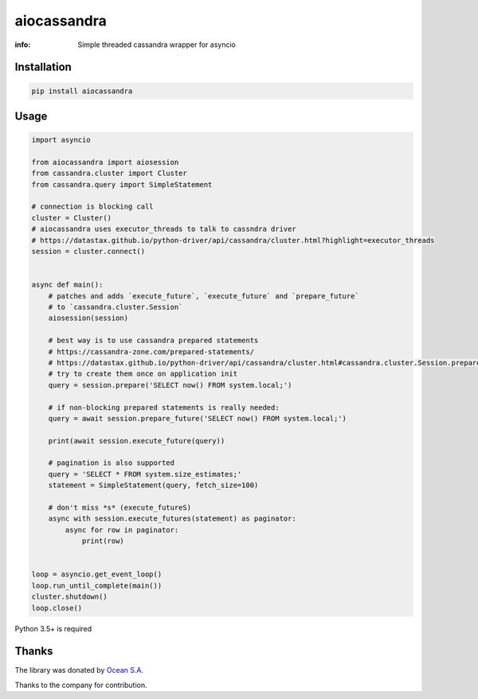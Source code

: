 aiocassandra
============

:info: Simple threaded cassandra wrapper for asyncio

.. image:: https://travis-ci.org/aio-libs/aiocassandra.svg?branch=master
    :target: https://travis-ci.org/aio-libs/aiocassandra

.. image:: https://img.shields.io/pypi/v/aiocassandra.svg
    :target: https://pypi.python.org/pypi/aiocassandra

.. image:: https://codecov.io/gh/aio-libs/aiocassandra/branch/master/graph/badge.svg
    :target: https://codecov.io/gh/aio-libs/aiocassandra

Installation
------------

.. code-block:: shell

    pip install aiocassandra

Usage
-----

.. code-block:: python

    import asyncio

    from aiocassandra import aiosession
    from cassandra.cluster import Cluster
    from cassandra.query import SimpleStatement

    # connection is blocking call
    cluster = Cluster()
    # aiocassandra uses executor_threads to talk to cassndra driver
    # https://datastax.github.io/python-driver/api/cassandra/cluster.html?highlight=executor_threads
    session = cluster.connect()


    async def main():
        # patches and adds `execute_future`, `execute_future` and `prepare_future`
        # to `cassandra.cluster.Session`
        aiosession(session)

        # best way is to use cassandra prepared statements
        # https://cassandra-zone.com/prepared-statements/
        # https://datastax.github.io/python-driver/api/cassandra/cluster.html#cassandra.cluster.Session.prepare
        # try to create them once on application init
        query = session.prepare('SELECT now() FROM system.local;')

        # if non-blocking prepared statements is really needed:
        query = await session.prepare_future('SELECT now() FROM system.local;')

        print(await session.execute_future(query))

        # pagination is also supported
        query = 'SELECT * FROM system.size_estimates;'
        statement = SimpleStatement(query, fetch_size=100)

        # don't miss *s* (execute_futureS)
        async with session.execute_futures(statement) as paginator:
            async for row in paginator:
                print(row)


    loop = asyncio.get_event_loop()
    loop.run_until_complete(main())
    cluster.shutdown()
    loop.close()

Python 3.5+ is required

Thanks
------

The library was donated by `Ocean S.A. <https://ocean.io/>`_

Thanks to the company for contribution.
